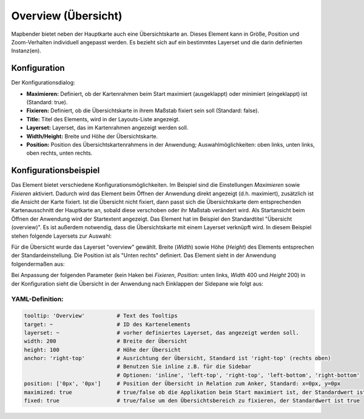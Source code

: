 .. _overview_de:

Overview (Übersicht)
********************

Mapbender bietet neben der Hauptkarte auch eine Übersichtskarte an. Dieses Element kann in Größe, Position und Zoom-Verhalten individuell angepasst werden. Es bezieht sich auf ein bestimmtes Layerset und die darin definierten Instanz(en). 

.. image:: ../../../figures/overview.png
     :scale: 80

Konfiguration
=============

Der Konfigurationsdialog:

.. image:: ../../../figures/de/overview_configuration.png
     :scale: 80

* **Maximieren:** Definiert, ob der Kartenrahmen beim Start maximiert (ausgeklappt) oder minimiert (eingeklappt) ist (Standard: true).
* **Fixieren:** Definiert, ob die Übersichtskarte in ihrem Maßstab fixiert sein soll (Standard: false).
* **Title:** Titel des Elements, wird in der Layouts-Liste angezeigt.
* **Layerset:** Layerset, das im Kartenrahmen angezeigt werden soll.
* **Width/Height:** Breite und Höhe der Übersichtskarte.
* **Position:** Position des Übersichtskartenrahmens in der Anwendung; Auswahlmöglichkeiten: oben links, unten links, oben rechts, unten rechts.

Konfigurationsbeispiel
======================

.. image:: ../../../figures/de/overview_configuration_example.png
     :scale: 80

Das Element bietet verschiedene Konfigurationsmöglichkeiten. Im Beispiel sind die Einstellungen *Maximieren* sowie *Fixieren* aktiviert. Dadurch wird das Element beim Öffnen der Anwendung direkt angezeigt (d.h. maximiert), zusätzlich ist die Ansicht der Karte fixiert. Ist die Übersicht nicht fixiert, dann passt sich die Übersichtskarte dem entsprechenden Kartenausschnitt der Hauptkarte an, sobald diese verschoben oder ihr Maßstab verändert wird. Als Startansicht beim Öffnen der Anwendung wird der Startextent angezeigt. Das Element hat im Beispiel den Standardtitel "Übersicht (overview)". Es ist außerdem notwendig, dass die Übersichtskarte mit einem Layerset verknüpft wird. In diesem Beispiel stehen folgende Layersets zur Auswahl:

.. image:: ../../../figures/de/map_example_layersets.png
     :scale: 80

Für die Übersicht wurde das Layerset "overview" gewählt. Breite (*Width*) sowie Höhe (*Height*) des Elements entsprechen der Standardeinstellung. Die Position ist als "Unten rechts" definiert. Das Element sieht in der Anwendung folgendermaßen aus:

.. image:: ../../../figures/de/overview_example_right-bottom_fixed.png
     :scale: 80

Bei Anpassung der folgenden Parameter (kein Haken bei *Fixieren*, *Position*: unten links, *Width* 400 und *Height* 200) in der Konfiguration sieht die Übersicht in der Anwendung nach Einklappen der Sidepane wie folgt aus:

.. image:: ../../../figures/de/overview_example_left-bottom.png
     :scale: 80

YAML-Definition:
----------------

.. code-block:: yaml

   tooltip: 'Overview'          # Text des Tooltips
   target: ~                    # ID des Kartenelements
   layerset: ~                  # vorher definiertes Layerset, das angezeigt werden soll.
   width: 200                   # Breite der Übersicht
   height: 100                  # Höhe der Übersicht
   anchor: 'right-top'          # Ausrichtung der Übersicht, Standard ist 'right-top' (rechts oben)
                                # Benutzen Sie inline z.B. für die Sidebar
                                # Optionen: 'inline', 'left-top', 'right-top', 'left-bottom', 'right-bottom'
   position: ['0px', '0px']     # Position der Übersicht in Relation zum Anker, Standard: x=0px, y=0px
   maximized: true              # true/false ob die Applikation beim Start maximiert ist, der Standardwert ist true
   fixed: true                  # true/false um den Übersichtsbereich zu fixieren, der Standardwert ist true

